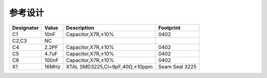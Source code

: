 参考设计
========


.. image:: ../_images/refer1.png
.. image:: ../_images/refer2.png
   :width: 100%
   :align: center

========== ===== =============================== ==================
Designator Value Description                     Footprint
========== ===== =============================== ==================
C1         10nF  Capacitor,X7R,±10%              0402
C2,C3      NC
C4         2.2PF Capacitor,X7R,±10%              0402
C5         4.7uF Capacitor,X7R,±10%              0402
C6         100nF Capacitor,X7R,±10%              0402
X1         16MHz XTAL SMD3225,Cl=9pF,40Ω,±10ppm  Seam Seal 3225
========== ===== =============================== ==================